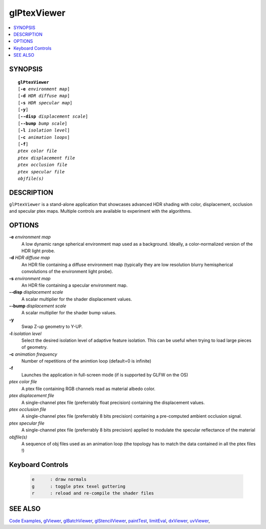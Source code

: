 ..  
     Copyright 2013 Pixar
  
     Licensed under the Apache License, Version 2.0 (the "Apache License")
     with the following modification; you may not use this file except in
     compliance with the Apache License and the following modification to it:
     Section 6. Trademarks. is deleted and replaced with:
  
     6. Trademarks. This License does not grant permission to use the trade
        names, trademarks, service marks, or product names of the Licensor
        and its affiliates, except as required to comply with Section 4(c) of
        the License and to reproduce the content of the NOTICE file.
  
     You may obtain a copy of the Apache License at
  
         http://www.apache.org/licenses/LICENSE-2.0
  
     Unless required by applicable law or agreed to in writing, software
     distributed under the Apache License with the above modification is
     distributed on an "AS IS" BASIS, WITHOUT WARRANTIES OR CONDITIONS OF ANY
     KIND, either express or implied. See the Apache License for the specific
     language governing permissions and limitations under the Apache License.
  

glPtexViewer
------------

.. contents::
   :local:
   :backlinks: none

SYNOPSIS
========

.. parsed-literal:: 
   :class: codefhead

   **glPtexViewer** 
   [**-e** *environment map*]
   [**-d** *HDR diffuse map*]
   [**-s** *HDR specular map*]
   [**-y**]
   [**--disp** *displacement scale*]
   [**--bump** *bump scale*]
   [**-l** *isolation level*] 
   [**-c** *animation loops*] 
   [**-f**] 
   *ptex color file*
   *ptex displacement file*
   *ptex occlusion file*
   *ptex specular file*
   *objfile(s)*

DESCRIPTION
===========

``glPtexViewer`` is a stand-alone application that showcases advanced HDR shading
with color, displacement, occlusion and specular ptex maps. Multiple controls 
are available to experiment with the algorithms.

.. image:: images/barb_1.jpg
   :width: 400px
   :align: center
   :target: images/barb_1.jpg

OPTIONS
=======

**-e** *environment map*
  A low dynamic range spherical environment map used as a background. Ideally,
  a color-normalized version of the HDR light probe.

**-d** *HDR diffuse map*
  An HDR file containing a diffuse environment map (typically they are low
  resolution blurry hemispherical convolutions of the environment light probe).

**-s** *environment map*
  An HDR file containing a specular environment map.

**--disp** *displacement scale*
  A scalar multiplier for the shader displacement values.

**--bump** *displacement scale*
  A scalar multiplier for the shader bump values.

**-y**
  Swap Z-up geometry to Y-UP.

**-l** *isolation level*
  Select the desired isolation level of adaptive feature isolation. This can be 
  useful when trying to load large pieces of geometry.

**-c** *animation frequency*
  Number of repetitions of the animtion loop (default=0 is infinite)

**-f**
  Launches the application in full-screen mode (if is supported by GLFW on the
  OS)

*ptex color file*
  A ptex file containing RGB channels read as material albedo color.
  
*ptex displacement file*
  A single-channel ptex file (preferrably float precision) containing the 
  displacement values.

*ptex occlusion file*
  A single-channel ptex file (preferrably 8 bits precision) containing a 
  pre-computed ambient occlusion signal.

*ptex specular file*
  A single-channel ptex file (preferrably 8 bits precision) applied to modulate
  the specular reflectance of the material
  
*objfile(s)*
  A sequence of obj files used as an animation loop (the topology has to match
  the data contained in all the ptex files !)


Keyboard Controls
=================

   .. code:: c++
   
      e      : draw normals
      g      : toggle ptex texel guttering
      r      : reload and re-compile the shader files


SEE ALSO
========

`Code Examples <code_examples.html>`__, \
`glViewer <glviewer.html>`__, \
`glBatchViewer <glbatchviewer.html>`__, \
`glStencilViewer <glstencilviewer.html>`__, \
`paintTest <painttest.html>`__, \
`limitEval <limiteval.html>`__, \
`dxViewer <dxviewer.html>`__, \
`uvViewer <uvviewer.html>`__, \

